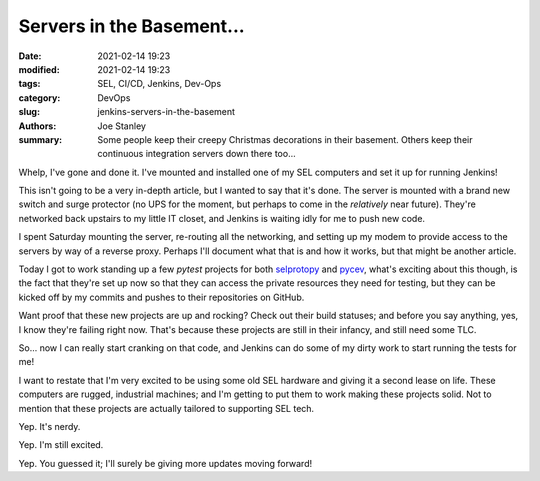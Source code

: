 Servers in the Basement...
##########################

:date: 2021-02-14 19:23
:modified: 2021-02-14 19:23
:tags: SEL, CI/CD, Jenkins, Dev-Ops
:category: DevOps
:slug: jenkins-servers-in-the-basement
:authors: Joe Stanley
:summary: Some people keep their creepy Christmas decorations in their basement. Others keep their continuous integration servers down there too...


.. _selprotopy: https://github.com/engineerjoe440/selprotopy
.. _pycev: https://github.com/engineerjoe440/pycev

.. image:: {attach}/images/jenkinsbasement/IMG_0851.jpg
   :alt: SEL Rugged Computers mounted and ready for work!
   :width: 600 px

Whelp, I've gone and done it. I've mounted and installed one of my SEL computers
and set it up for running Jenkins!

This isn't going to be a very in-depth article, but I wanted to say that it's
done. The server is mounted with a brand new switch and surge protector (no UPS
for the moment, but perhaps to come in the *relatively* near future). They're
networked back upstairs to my little IT closet, and Jenkins is waiting idly for
me to push new code.

I spent Saturday mounting the server, re-routing all the networking, and setting
up my modem to provide access to the servers by way of a reverse proxy. Perhaps
I'll document what that is and how it works, but that might be another article.

Today I got to work standing up a few `pytest` projects for both `selprotopy`_
and `pycev`_, what's exciting about this though, is the fact that they're set up
now so that they can access the private resources they need for testing, but
they can be kicked off by my commits and pushes to their repositories on GitHub.

Want proof that these new projects are up and rocking? Check out their build
statuses; and before you say anything, yes, I know they're failing right now.
That's because these projects are still in their infancy, and still need some
TLC.

.. raw:: html
   
   <a href='http://jenkins.stanleysolutionsnw.com/job/PyCEV-CI/'><img src='http://jenkins.stanleysolutionsnw.com/buildStatus/icon?job=PyCEV-CI'></a>
   <a href='http://jenkins.stanleysolutionsnw.com/job/SELProtoPy-CI/'><img src='http://jenkins.stanleysolutionsnw.com/buildStatus/icon?job=SELProtoPy-CI'></a>

So... now I can really start cranking on that code, and Jenkins can do some of
my dirty work to start running the tests for me!

.. image:: {attach}/images/jenkinsbasement/IMG_0852.jpg
   :alt: Gotta love that SEL blue!
   :width: 600 px

I want to restate that I'm very excited to be using some old SEL hardware and
giving it a second lease on life. These computers are rugged, industrial
machines; and I'm getting to put them to work making these projects solid. Not
to mention that these projects are actually tailored to supporting SEL tech.

Yep. It's nerdy.

Yep. I'm still excited.

Yep. You guessed it; I'll surely be giving more updates moving forward!